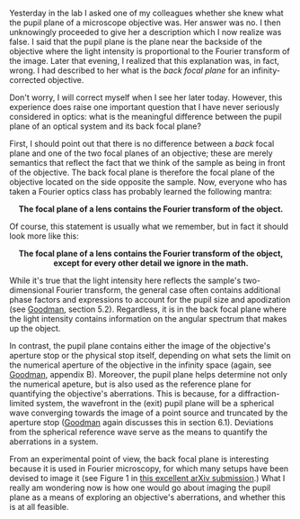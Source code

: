 #+BEGIN_COMMENT
.. title: What's the difference between a back focal plane and pupil plane?
.. slug: whats-the-difference-between-a-back-focal-plane-and-pupil-plane
.. date: 2015-08-26 08:49:13 UTC+02:00
.. tags: optics
.. category: 
.. link: 
.. description: Exploring the difference between two important planes that help to characterize a microscope.
.. type: text
#+END_COMMENT

#+OPTIONS: ^:nil

Yesterday in the lab I asked one of my colleagues whether she knew
what the pupil plane of a microscope objective was. Her answer was
no. I then unknowingly proceeded to give her a description which I now
realize was false. I said that the pupil plane is the plane near the
backside of the objective where the light intensity is proportional to
the Fourier transform of the image. Later that evening, I realized
that this explanation was, in fact, wrong. I had described to her what
is the /back focal plane/ for an infinity-corrected objective.

Don't worry, I will correct myself when I see her later
today. However, this experience does raise one important question that
I have never seriously considered in optics: what is the meaningful
difference between the pupil plane of an optical system and its back
focal plane?

First, I should point out that there is no difference between a /back/
focal plane and one of the two focal planes of an objective; these are
merely semantics that reflect the fact that we think of the sample as
being in front of the objective. The back focal plane is therefore the
focal plane of the objective located on the side opposite the
sample. Now, everyone who has taken a Fourier optics class has
probably learned the following mantra:

#+BEGIN_HTML
<div align="center">
#+END_HTML

*The focal plane of a lens contains the Fourier transform of the
object.*

#+BEGIN_HTML
</div>
#+END_HTML

Of course, this statement is usually what we remember, but in fact it
should look more like this:

#+BEGIN_HTML
<div align="center">
#+END_HTML


*The focal plane of a lens contains the Fourier transform of the
object, except for every other detail we ignore in the math.*

#+BEGIN_HTML
</div>
#+END_HTML


While it's true that the light intensity here reflects the sample's
two-dimensional Fourier transform, the general case often contains
additional phase factors and expressions to account for the pupil size
and apodization (see [[https://books.google.ch/books?id=ow5xs_Rtt9AC&printsec=frontcover&dq=goodman+fourier+optics&hl=en&sa=X&ved=0CB0Q6AEwAGoVChMI-5vjt5jGxwIVCMUUCh37ogzP#v=onepage&q=goodman%20fourier%20optics&f=false][Goodman]], section 5.2). Regardless, it is in the
back focal plane where the light intensity contains information on the
angular spectrum that makes up the object.

In contrast, the pupil plane contains either the image of the
objective's aperture stop or the physical stop itself, depending on
what sets the limit on the numerical aperture of the objective in the
infinity space (again, see [[https://books.google.ch/books?id=ow5xs_Rtt9AC&printsec=frontcover&dq=goodman+fourier+optics&hl=en&sa=X&ved=0CB0Q6AEwAGoVChMI-5vjt5jGxwIVCMUUCh37ogzP#v=onepage&q=goodman%20fourier%20optics&f=false][Goodman]], appendix B). Moreover, the pupil
plane helps determine not only the numerical apeture, but is also used
as the reference plane for quantifying the objective's
aberrations. This is because, for a diffraction-limited system, the
wavefront in the (exit) pupil plane will be a spherical wave
converging towards the image of a point source and truncated by the
aperture stop ([[https://books.google.ch/books?id=ow5xs_Rtt9AC&printsec=frontcover&dq=goodman+fourier+optics&hl=en&sa=X&ved=0CB0Q6AEwAGoVChMI-5vjt5jGxwIVCMUUCh37ogzP#v=onepage&q=goodman%20fourier%20optics&f=false][Goodman]] again discusses this in section
6.1). Deviations from the spherical reference wave serve as the means
to quantify the aberrations in a system.

From an experimental point of view, the back focal plane is
interesting because it is used in Fourier microscopy, for which many
setups have been devised to image it (see Figure 1 in [[http://arxiv.org/abs/1507.04037][this excellent
arXiv submission]].) What I really am wondering now is how one would go
about imaging the pupil plane as a means of exploring an objective's
aberrations, and whether this is at all feasible.

